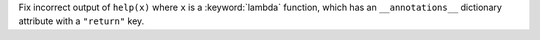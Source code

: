 Fix incorrect output of ``help(x)`` where ``x`` is a :keyword:`lambda`
function, which has an ``__annotations__`` dictionary attribute with a
``"return"`` key.
